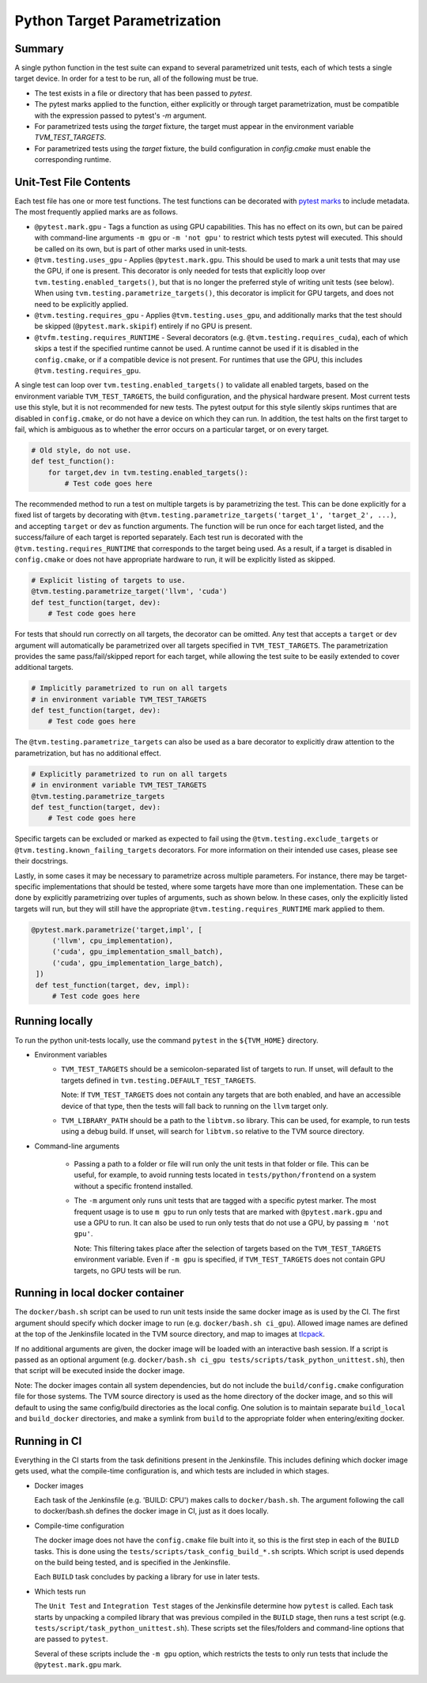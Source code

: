 ..  Licensed to the Apache Software Foundation (ASF) under one
    or more contributor license agreements.  See the NOTICE file
    distributed with this work for additional information
    regarding copyright ownership.  The ASF licenses this file
    to you under the Apache License, Version 2.0 (the
    "License"); you may not use this file except in compliance
    with the License.  You may obtain a copy of the License at

..    http://www.apache.org/licenses/LICENSE-2.0

..  Unless required by applicable law or agreed to in writing,
    software distributed under the License is distributed on an
    "AS IS" BASIS, WITHOUT WARRANTIES OR CONDITIONS OF ANY
    KIND, either express or implied.  See the License for the
    specific language governing permissions and limitations
    under the License.

Python Target Parametrization
=============================

Summary
-------

A single python function in the test suite can expand to several
parametrized unit tests, each of which tests a single target device.
In order for a test to be run, all of the following must be true.

- The test exists in a file or directory that has been passed to
  `pytest`.

- The pytest marks applied to the function, either explicitly or
  through target parametrization, must be compatible with the
  expression passed to pytest's `-m` argument.

- For parametrized tests using the `target` fixture, the target must
  appear in the environment variable `TVM_TEST_TARGETS`.

- For parametrized tests using the `target` fixture, the build
  configuration in `config.cmake` must enable the corresponding
  runtime.

Unit-Test File Contents
-----------------------

.. _pytest-marks: https://docs.pytest.org/en/6.2.x/mark.html

Each test file has one or more test functions.  The test functions can
be decorated with `pytest marks <pytest-marks>`_ to include metadata.
The most frequently applied marks are as follows.

- ``@pytest.mark.gpu`` - Tags a function as using GPU
  capabilities. This has no effect on its own, but can be paired with
  command-line arguments ``-m gpu`` or ``-m 'not gpu'`` to restrict
  which tests pytest will executed.  This should be called on its own,
  but is part of other marks used in unit-tests.

- ``@tvm.testing.uses_gpu`` - Applies ``@pytest.mark.gpu``.  This
  should be used to mark a unit tests that may use the GPU, if one is
  present.  This decorator is only needed for tests that explicitly
  loop over ``tvm.testing.enabled_targets()``, but that is no longer
  the preferred style of writing unit tests (see below).  When using
  ``tvm.testing.parametrize_targets()``, this decorator is implicit
  for GPU targets, and does not need to be explicitly applied.

- ``@tvm.testing.requires_gpu`` - Applies ``@tvm.testing.uses_gpu``,
  and additionally marks that the test should be skipped
  (``@pytest.mark.skipif``) entirely if no GPU is present.

- ``@tvfm.testing.requires_RUNTIME`` - Several decorators
  (e.g. ``@tvm.testing.requires_cuda``), each of which skips a test if
  the specified runtime cannot be used. A runtime cannot be used if it
  is disabled in the ``config.cmake``, or if a compatible device is
  not present. For runtimes that use the GPU, this includes
  ``@tvm.testing.requires_gpu``.

A single test can loop over ``tvm.testing.enabled_targets()`` to
validate all enabled targets, based on the environment variable
``TVM_TEST_TARGETS``, the build configuration, and the physical
hardware present.  Most current tests use this style, but it is not
recommended for new tests.  The pytest output for this style silently
skips runtimes that are disabled in ``config.cmake``, or do not have a
device on which they can run.  In addition, the test halts on the
first target to fail, which is ambiguous as to whether the error
occurs on a particular target, or on every target.

.. code-block:: python

    # Old style, do not use.
    def test_function():
        for target,dev in tvm.testing.enabled_targets():
            # Test code goes here

The recommended method to run a test on multiple targets is by
parametrizing the test.  This can be done explicitly for a fixed list
of targets by decorating with
``@tvm.testing.parametrize_targets('target_1', 'target_2', ...)``, and
accepting ``target`` or ``dev`` as function arguments.  The function will
be run once for each target listed, and the success/failure of each
target is reported separately.  Each test run is decorated with the
``@tvm.testing.requires_RUNTIME`` that corresponds to the target being
used.  As a result, if a target is disabled in ``config.cmake`` or does
not have appropriate hardware to run, it will be explicitly listed as
skipped.

.. code-block:: python

    # Explicit listing of targets to use.
    @tvm.testing.parametrize_target('llvm', 'cuda')
    def test_function(target, dev):
        # Test code goes here

For tests that should run correctly on all targets, the decorator can
be omitted.  Any test that accepts a ``target`` or ``dev`` argument
will automatically be parametrized over all targets specified in
``TVM_TEST_TARGETS``.  The parametrization provides the same
pass/fail/skipped report for each target, while allowing the test
suite to be easily extended to cover additional targets.

.. code-block:: python

    # Implicitly parametrized to run on all targets
    # in environment variable TVM_TEST_TARGETS
    def test_function(target, dev):
        # Test code goes here

The ``@tvm.testing.parametrize_targets`` can also be used as a bare
decorator to explicitly draw attention to the parametrization, but has
no additional effect.

.. code-block:: python

    # Explicitly parametrized to run on all targets
    # in environment variable TVM_TEST_TARGETS
    @tvm.testing.parametrize_targets
    def test_function(target, dev):
        # Test code goes here


Specific targets can be excluded or marked as expected to fail using
the ``@tvm.testing.exclude_targets`` or
``@tvm.testing.known_failing_targets`` decorators.  For more
information on their intended use cases, please see their docstrings.

Lastly, in some cases it may be necessary to parametrize across
multiple parameters.  For instance, there may be target-specific
implementations that should be tested, where some targets have more
than one implementation.  These can be done by explicitly
parametrizing over tuples of arguments, such as shown below.  In these
cases, only the explicitly listed targets will run, but they will
still have the appropriate ``@tvm.testing.requires_RUNTIME`` mark
applied to them.

.. code-block:: python

   @pytest.mark.parametrize('target,impl', [
        ('llvm', cpu_implementation),
        ('cuda', gpu_implementation_small_batch),
        ('cuda', gpu_implementation_large_batch),
    ])
    def test_function(target, dev, impl):
        # Test code goes here

Running locally
---------------

To run the python unit-tests locally, use the command ``pytest`` in
the ``${TVM_HOME}`` directory.

- Environment variables
    - ``TVM_TEST_TARGETS`` should be a semicolon-separated list of
      targets to run. If unset, will default to the targets defined in
      ``tvm.testing.DEFAULT_TEST_TARGETS``.

      Note: If ``TVM_TEST_TARGETS`` does not contain any targets that
      are both enabled, and have an accessible device of that type,
      then the tests will fall back to running on the ``llvm`` target
      only.

    - ``TVM_LIBRARY_PATH`` should be a path to the ``libtvm.so``
      library. This can be used, for example, to run tests using a
      debug build. If unset, will search for ``libtvm.so`` relative to
      the TVM source directory.

- Command-line arguments

    - Passing a path to a folder or file will run only the unit tests
      in that folder or file. This can be useful, for example, to
      avoid running tests located in ``tests/python/frontend`` on a
      system without a specific frontend installed.

    - The ``-m`` argument only runs unit tests that are tagged with a
      specific pytest marker. The most frequent usage is to use ``m
      gpu`` to run only tests that are marked with
      ``@pytest.mark.gpu`` and use a GPU to run. It can also be used
      to run only tests that do not use a GPU, by passing ``m 'not
      gpu'``.

      Note: This filtering takes place after the selection of targets
      based on the ``TVM_TEST_TARGETS`` environment variable.  Even if
      ``-m gpu`` is specified, if ``TVM_TEST_TARGETS`` does not
      contain GPU targets, no GPU tests will be run.

Running in local docker container
---------------------------------

.. _tlcpack: https://hub.docker.com/u/tlcpack

The ``docker/bash.sh`` script can be used to run unit tests inside the
same docker image as is used by the CI.  The first argument should
specify which docker image to run (e.g. ``docker/bash.sh ci_gpu``).
Allowed image names are defined at the top of the Jenkinsfile located
in the TVM source directory, and map to images at `tlcpack`_.

If no additional arguments are given, the docker image will be loaded
with an interactive bash session.  If a script is passed as an
optional argument (e.g. ``docker/bash.sh ci_gpu tests/scripts/task_python_unittest.sh``), then that script will be
executed inside the docker image.

Note: The docker images contain all system dependencies, but do not
include the ``build/config.cmake`` configuration file for those
systems.  The TVM source directory is used as the home directory of
the docker image, and so this will default to using the same
config/build directories as the local config.  One solution is to
maintain separate ``build_local`` and ``build_docker`` directories,
and make a symlink from ``build`` to the appropriate folder when
entering/exiting docker.

Running in CI
-------------

Everything in the CI starts from the task definitions present in the
Jenkinsfile.  This includes defining which docker image gets used,
what the compile-time configuration is, and which tests are included
in which stages.

- Docker images

  Each task of the Jenkinsfile (e.g. 'BUILD: CPU') makes calls to
  ``docker/bash.sh``.  The argument following the call to
  docker/bash.sh defines the docker image in CI, just as it does
  locally.

- Compile-time configuration

  The docker image does not have the ``config.cmake`` file built into
  it, so this is the first step in each of the ``BUILD`` tasks.  This
  is done using the ``tests/scripts/task_config_build_*.sh`` scripts.
  Which script is used depends on the build being tested, and is
  specified in the Jenkinsfile.

  Each ``BUILD`` task concludes by packing a library for use in later
  tests.

- Which tests run

  The ``Unit Test`` and ``Integration Test`` stages of the Jenkinsfile
  determine how ``pytest`` is called.  Each task starts by unpacking a
  compiled library that was previous compiled in the ``BUILD`` stage,
  then runs a test script
  (e.g. ``tests/script/task_python_unittest.sh``).  These scripts set
  the files/folders and command-line options that are passed to
  ``pytest``.

  Several of these scripts include the ``-m gpu`` option, which
  restricts the tests to only run tests that include the
  ``@pytest.mark.gpu`` mark.
